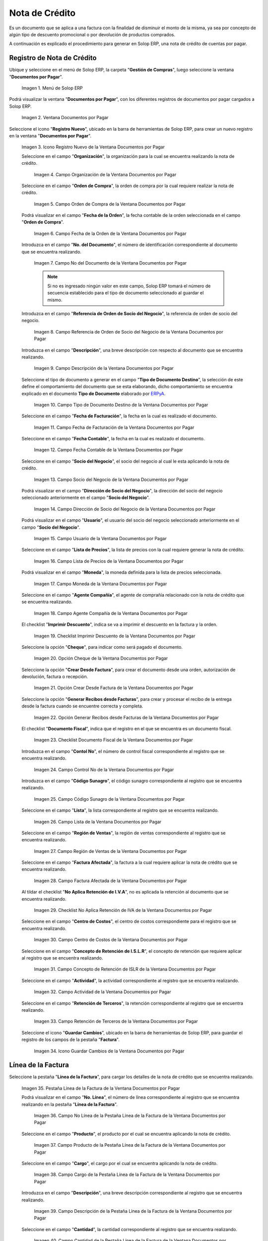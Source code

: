 .. _ERPyA: http://erpya.com

.. |Menú de ADempiere| image:: resources/documents-payable-menu.png
.. |Ventana Documentos por Pagar| image:: resources/documents-payable-window.png
.. |Icono Registro Nuevo de la Ventana Documentos por Pagar| image:: resources/new-record-icon-in-the-documents-payable-window.png
.. |Campo Organización de la Nota de Crédito de CxP| image:: resources/window-organization-field-documents-payable.png
.. |Campo Orden de Compra de la Nota de Crédito de CxP| image:: resources/purchase-order-field-of-the-payables-window.png
.. |Campo Fecha de la Orden de la Nota de Crédito de CxP| image:: resources/date-field-of-the-order-of-the-payables-window.png
.. |Campo Nro del Documento de la Nota de Crédito de CxP| image:: resources/document-number-field-of-the-papers-payable-window.png
.. |Campo Referencia de Orden de Socio del Negocio de la Nota de Crédito de CxP| image:: resources/business-partner-order-reference-field-of-the-payables-window.png
.. |Campo Descripción de la Nota de Crédito de CxP| image:: resources/documents-payable-window-description-field.png
.. |Campo Tipo de Documento Destino de la Nota de Crédito de CxP| image:: resources/cxp-credit-note-document-type-field.png
.. |Campo Fecha de Facturación de la Nota de Crédito de CxP| image:: resources/cxp-credit-note-billing-date-field.png
.. |Campo Fecha Contable de la Nota de Crédito de CxP| image:: resources/cxp-credit-memo-posting-date-field.png
.. |Campo Socio del Negocio de la Nota de Crédito de CxP| image:: resources/cxp-credit-memo-business-partner-field.png
.. |Campo Dirección de Socio del Negocio de la Nota de Crédito de CxP| image:: resources/cxp-credit-memo-business-partner-address-field.png
.. |Campo Usuario de la Nota de Crédito de CxP| image:: resources/cxp-credit-note-user-field.png
.. |Campo Lista de Precios de la Nota de Crédito de CxP| image:: resources/cxp-credit-note-pricelist-field.png
.. |Campo Moneda de la Nota de Crédito de CxP| image:: resources/currency-field-of-the-cxp-credit-note.png
.. |Campo Agente Compañía de la Nota de Crédito de CxP| image:: resources/cxp-credit-memo-company-agent-field.png
.. |Checklist Imprimir Descuento de la Nota de Crédito de CxP| image:: resources/checklist-print-cxp-credit-note-discount.png
.. |Opción Cheque de la Nota de Crédito de CxP| image:: resources/cxp-credit-note-check-option.png
.. |Opción Crear Desde Factura de la Nota de Crédito de CxP| image:: resources/option-create-from-cxp-credit-note-invoice.png
.. |Opción Generar Recibos desde Facturas de la Nota de Crédito de CxP| image:: resources/option-generate-receipts-from-cxp-credit-note-invoices.png
.. |Checklist Documento Fiscal de la Nota de Crédito de CxP| image:: resources/checklist-fiscal-document-of-the-credit-note-of-cxp.png
.. |Campo Control Nro de la Nota de Crédito de CxP| image:: resources/control-field-number-of-the-cxp-credit-note.png
.. |Campo Código Sunagro de la Nota de Crédito de CxP| image:: resources/sunagro-code-field-of-the-cxp-credit-note.png
.. |Campo Lista de la Nota de Crédito de CxP| image:: resources/cxp-credit-memo-list-field.png
.. |Campo Región de Ventas de la Nota de Crédito de CxP| image:: resources/cxp-credit-memo-sales-region-field.png
.. |Campo Factura Afectada de la Nota de Crédito de CxP| image:: resources/affected-invoice-field-of-the-cxp-credit-note.png
.. |Checklist No Aplica Retención de IVA de la Nota de Crédito de CxP| image:: resources/checklist-does-not-apply-vat-withholding-of-the-cxp-credit-note.png
.. |Campo Centro de Costos de la Nota de Crédito de CxP| image:: resources/cxp-credit-memo-cost-center-field.png
.. |Campo Concepto de Retención de ISLR de la Nota de Crédito de CxP| image:: resources/cxp-credit-note-islr-withholding-concept-field.png
.. |Campo Actividad de la Nota de Crédito de CxP| image:: resources/cxp-credit-memo-activity-field.png
.. |Campo Retención de Terceros de la Nota de Crédito de CxP| image:: resources/third-party-retention-field-of-cxp-credit-memo.png
.. |Icono Guardar Cambios de la Nota de Crédito de CxP| image:: resources/save-changes-to-cxp-credit-note-icon.png
.. |Pestaña Línea de la Factura de la Nota de Crédito de CxP| image:: resources/cxp-credit-memo-invoice-line-tab.png
.. |Campo Nro Línea de la Pestaña Línea de la Factura de la Nota de Crédito de CxP| image:: resources/field-number-line-of-the-line-tab-of-the-cxp-credit-note-invoice.png
.. |Campo Producto de la Pestaña Línea de la Factura de la Nota de Crédito de CxP| image:: resources/product-field-of-the-line-tab-of-the-cxp-credit-memo-invoice.png
.. |Campo Cargo de la Pestaña Línea de la Factura de la Nota de Crédito de CxP| image:: resources/charge-field-of-the-line-tab-of-the-cxp-credit-note-invoice.png
.. |Campo Descripción de la Pestaña Línea de la Factura de la Nota de Crédito de CxP| image:: resources/field-description-of-the-line-tab-of-the-cxp-credit-note-invoice.png
.. |Campo Cantidad de la Pestaña Línea de la Factura de la Nota de Crédito de CxP| image:: resources/amount-field-of-the-line-tab-of-the-credit-note-invoice-cxp.png
.. |Campo UM de la Pestaña Línea de la Factura de la Nota de Crédito de CxP| image:: resources/um-field-of-the-line-tab-of-the-cxp-credit-note-invoice.png
.. |Campo Precio de la Pestaña Línea de la Factura de la Nota de Crédito de CxP| image:: resources/price-field-of-the-line-tab-of-the-cxp-credit-note-invoice.png
.. |Campo Precio Actual de la Pestaña Línea de la Factura de la Nota de Crédito de CxP| image:: resources/current-price-field-of-the-line-tab-of-the-cxp-credit-memo-invoice.png
.. |Campo Precio de Lista de la Pestaña Línea de la Factura de la Nota de Crédito de CxP| image:: resources/list-price-field-of-cxp-credit-memo-invoice-line-tab.png
.. |Campo Impuesto de la Pestaña Línea de la Factura de la Nota de Crédito de CxP| image:: resources/tax-field-of-the-line-tab-of-the-cxp-credit-note-invoice.png
.. |campo total del impuesto de la pestaña línea de factura de la nota de crédito de cxp| image:: resources/total-tax-field-on-the-invoice-line-tab-of-the-cxp-credit-memo.png
.. |Campo Factura Afectada de la Pestaña Línea de la Factura de la Nota de Crédito de CxP| image:: resources/affected-invoice-field-of-the-invoice-line-tab-of-the-cxp-credit-memo.png
.. |Campo Actividad de la Pestaña Línea de la Factura de la Nota de Crédito de CxP| image:: resources/activity-field-of-the-line-tab-of-the-cxp-credit-note-invoice.png
.. |Campo Centro de Costos de la Pestaña Línea de la Factura de la Nota de Crédito de CxP| image:: resources/cost-center-field-of-the-line-tab-of-the-cxp-credit-memo-invoice.png
.. |Campo Neto de Línea de la Pestaña Línea de la Factura de la Nota de Crédito de CxP| image:: resources/line-net-field-of-cxp-credit-memo-invoice-line-tab.png
.. |Campo Total de la Línea de la Pestaña Línea de la Factura de la Nota de Crédito de CxP| image:: resources/total-field-of-the-line-of-the-invoice-line-tab-of-the-cxp-credit-memo.png
.. |Icono Guardar Cambios de la Pestaña Línea de la Factura de la Nota de Crédito de CxP| image:: resources/save-changes-icon-of-cxp-credit-note-invoice-line-tab.png
.. |Pestaña Principal Factura de la Nota de Crédito de CxP| image:: resources/cxp-credit-note-invoice-main-tab.png
.. |Opción Completar de la Nota de Crédito de CxP| image:: resources/cxp-credit-note-complete-option.png
.. |Acción Completar y Opción OK de la Nota de Crédito de CxP| image:: resources/action-complete-and-ok-option-of-the-cxp-credit-note.png
.. |Registro de la Factura de la Nota de Crédito CxP| image:: resources/cxp-credit-memo-invoice-record.png
.. |Acercar Asignación de Nota de Crédito de CxP| image:: resources/zoom-in-assigning-the-cxp-credit-note.png
.. |Registro de Asignación de Nota de Crédito de CxP| image:: resources/cxp-credit-memo-assignment-record.png
.. |Pestaña Asignaciones de Nota de Crédito de CxP| image:: resources/cxp-credit-memo-assignments-tab.png


.. _documento/nota-de-crédito-cxp:

**Nota de Crédito**
===================

Es un documento que se aplica a una factura con la finalidad de disminuir el monto de la misma, ya sea por concepto de algún tipo de descuento promocional o por devolución de productos comprados.

A continuación es explicado el procedimiento para generar en Solop ERP, una nota de crédito de cuentas por pagar.

**Registro de Nota de Crédito**
-------------------------------

Ubique y seleccione en el menú de Solop ERP, la carpeta "**Gestión de Compras**", luego seleccione la ventana "**Documentos por Pagar**".

    |Menú de ADempiere|

    Imagen 1. Menú de Solop ERP

Podrá visualizar la ventana "**Documentos por Pagar**", con los diferentes registros de documentos por pagar cargados a Solop ERP.

    |Ventana Documentos por Pagar|

    Imagen 2. Ventana Documentos por Pagar

Seleccione el icono "**Registro Nuevo**", ubicado en la barra de herramientas de Solop ERP, para crear un nuevo registro en la ventana "**Documentos por Pagar**".

    |Icono Registro Nuevo de la Ventana Documentos por Pagar|

    Imagen 3. Icono Registro Nuevo de la Ventana Documentos por Pagar

    Seleccione en el campo "**Organización**", la organización para la cual se encuentra realizando la nota de crédito.

        |Campo Organización de la Nota de Crédito de CxP|

        Imagen 4. Campo Organización de la Ventana Documentos por Pagar

    Seleccione en el campo "**Orden de Compra**", la orden de compra por la cual requiere realizar la nota de crédito.

        |Campo Orden de Compra de la Nota de Crédito de CxP|

        Imagen 5. Campo Orden de Compra de la Ventana Documentos por Pagar

    Podrá visualizar en el campo "**Fecha de la Orden**", la fecha contable de la orden seleccionada en el campo "**Orden de Compra**".

        |Campo Fecha de la Orden de la Nota de Crédito de CxP|

        Imagen 6. Campo Fecha de la Orden de la Ventana Documentos por Pagar

    Introduzca en el campo "**No. del Documento**", el número de identificación correspondiente al documento que se encuentra realizando.

        |Campo Nro del Documento de la Nota de Crédito de CxP|

        Imagen 7. Campo No del Documento de la Ventana Documentos por Pagar

        .. note::

            Si no es ingresado ningún valor en este campo, Solop ERP tomará el número de secuencia establecido para el tipo de documento seleccionado al guardar el mismo.

    Introduzca en el campo "**Referencia de Orden de Socio del Negocio**", la referencia de orden de socio del negocio.

        |Campo Referencia de Orden de Socio del Negocio de la Nota de Crédito de CxP|

        Imagen 8. Campo Referencia de Orden de Socio del Negocio de la Ventana Documentos por Pagar

    Introduzca en el campo "**Descripción**", una breve descripción con respecto al documento que se encuentra realizando.

        |Campo Descripción de la Nota de Crédito de CxP|

        Imagen 9. Campo Descripción de la Ventana Documentos por Pagar

    Seleccione el tipo de documento a generar en el campo "**Tipo de Documento Destino**", la selección de este define el comportamiento del documento que se esta elaborando, dicho comportamiento se encuentra explicado en el documento **Tipo de Documento** elaborado por `ERPyA`_.

        |Campo Tipo de Documento Destino de la Nota de Crédito de CxP|

        Imagen 10. Campo Tipo de Documento Destino de la Ventana Documentos por Pagar 

    Seleccione en el campo "**Fecha de Facturación**", la fecha en la cual es realizado el documento.

        |Campo Fecha de Facturación de la Nota de Crédito de CxP|

        Imagen 11. Campo Fecha de Facturación de la Ventana Documentos por Pagar

    Seleccione en el campo "**Fecha Contable**", la fecha en la cual es realizado el documento.

        |Campo Fecha Contable de la Nota de Crédito de CxP|

        Imagen 12. Campo Fecha Contable de la Ventana Documentos por Pagar

    Seleccione en el campo "**Socio del Negocio**", el socio del negocio al cual le esta aplicando la nota de crédito.

        |Campo Socio del Negocio de la Nota de Crédito de CxP|

        Imagen 13. Campo Socio del Negocio de la Ventana Documentos por Pagar

    Podrá visualizar en el campo "**Dirección de Socio del Negocio**", la dirección del socio del negocio seleccionado anteriormente en el campo "**Socio del Negocio**".

        |Campo Dirección de Socio del Negocio de la Nota de Crédito de CxP|

        Imagen 14. Campo Dirección de Socio del Negocio de la Ventana Documentos por Pagar

    Podrá visualizar en el campo "**Usuario**", el usuario del socio del negocio seleccionado anteriormente en el campo "**Socio del Negocio**".

        |Campo Usuario de la Nota de Crédito de CxP|

        Imagen 15. Campo Usuario de la Ventana Documentos por Pagar

    Seleccione en el campo "**Lista de Precios**", la lista de precios con la cual requiere generar la nota de crédito.

        |Campo Lista de Precios de la Nota de Crédito de CxP|

        Imagen 16. Campo Lista de Precios de la Ventana Documentos por Pagar

    Podrá visualizar en el campo "**Moneda**", la moneda definida para la lista de precios seleccionada. 

        |Campo Moneda de la Nota de Crédito de CxP|

        Imagen 17. Campo Moneda de la Ventana Documentos por Pagar

    Seleccione en el campo "**Agente Compañía**", el agente de comprañía relacionado con la nota de crédito que se encuentra realizando.

        |Campo Agente Compañía de la Nota de Crédito de CxP|

        Imagen 18. Campo Agente Compañía de la Ventana Documentos por Pagar

    El checklist "**Imprimir Descuento**", indica se va a imprimir el descuento en la factura y la orden.

        |Checklist Imprimir Descuento de la Nota de Crédito de CxP|

        Imagen 19. Checklist Imprimir Descuento de la Ventana Documentos por Pagar

    Seleccione la opción "**Cheque**", para indicar como será pagado el documento.

        |Opción Cheque de la Nota de Crédito de CxP|

        Imagen 20. Opción Cheque de la Ventana Documentos por Pagar

    Seleccione la opción "**Crear Desde Factura**", para crear el documento desde una orden, autorización de devolución, factura o recepción.

        |Opción Crear Desde Factura de la Nota de Crédito de CxP|

        Imagen 21. Opción Crear Desde Factura de la Ventana Documentos por Pagar

    Seleccione la opción "**Generar Recibos desde Facturas**", para crear y procesar el recibo de la entrega desde la factura cuando se encuentre correcta y completa.

        |Opción Generar Recibos desde Facturas de la Nota de Crédito de CxP|

        Imagen 22. Opción Generar Recibos desde Facturas de la Ventana Documentos por Pagar

    El checklist "**Documento Fiscal**", indica que el registro en el que se encuentra es un documento fiscal.

        |Checklist Documento Fiscal de la Nota de Crédito de CxP|

        Imagen 23. Checklist Documento Fiscal de la Ventana Documentos por Pagar

    Introduzca en el campo "**Contol No**", el número de control fiscal correspondiente al registro que se encuentra realizando.

        |Campo Control Nro de la Nota de Crédito de CxP|

        Imagen 24. Campo Control No de la Ventana Documentos por Pagar

    Introduzca en el campo "**Código Sunagro**", el código sunagro correspondiente al registro que se encuentra realizando.

        |Campo Código Sunagro de la Nota de Crédito de CxP|

        Imagen 25. Campo Código Sunagro de la Ventana Documentos por Pagar

    Seleccione en el campo "**Lista**", la lista correspondiente al registro que se encuentra realizando.

        |Campo Lista de la Nota de Crédito de CxP|

        Imagen 26. Campo Lista de la Ventana Documentos por Pagar

    Seleccione en el campo "**Región de Ventas**", la región de ventas correspondiente al registro que se encuentra realizando.

        |Campo Región de Ventas de la Nota de Crédito de CxP|

        Imagen 27. Campo Región de Ventas de la Ventana Documentos por Pagar

    Seleccione en el campo "**Factura Afectada**", la factura a la cual requiere aplicar la nota de crédito que se encuentra realizando.

        |Campo Factura Afectada de la Nota de Crédito de CxP|

        Imagen 28. Campo Factura Afectada de la Ventana Documentos por Pagar

    Al tildar el checklist "**No Aplica Retención de I.V.A**", no es aplicada la retención al documento que se encuentra realizando.

        |Checklist No Aplica Retención de IVA de la Nota de Crédito de CxP|

        Imagen 29. Checklist No Aplica Retención de IVA de la Ventana Documentos por Pagar
    
    Seleccione en el campo "**Centro de Costos**", el centro de costos correspondiente para el registro que se encuentra realizando.

        |Campo Centro de Costos de la Nota de Crédito de CxP|

        Imagen 30. Campo Centro de Costos de la Ventana Documentos por Pagar

    Seleccione en el campo "**Concepto de Retención de I.S.L.R**", el concepto de retención que requiere aplicar al registro que se encuentra realizando.

        |Campo Concepto de Retención de ISLR de la Nota de Crédito de CxP|

        Imagen 31. Campo Concepto de Retención de ISLR de la Ventana Documentos por Pagar

    Seleccione en el campo "**Actividad**", la actividad correspondiente al registro que se encuentra realizando.

        |Campo Actividad de la Nota de Crédito de CxP|

        Imagen 32. Campo Actividad de la Ventana Documentos por Pagar

    Seleccione en el campo "**Retención de Terceros**", la retención correspondiente al registro que se encuentra realizando.

        |Campo Retención de Terceros de la Nota de Crédito de CxP|

        Imagen 33. Campo Retención de Terceros de la Ventana Documentos por Pagar

    Seleccione el icono "**Guardar Cambios**", ubicado en la barra de herramientas de Solop ERP, para guardar el registro de los campos de la pestaña "**Factura**".

        |Icono Guardar Cambios de la Nota de Crédito de CxP|

        Imagen 34. Icono Guardar Cambios de la Ventana Documentos por Pagar

**Línea de la Factura**
-----------------------

Seleccione la pestaña "**Línea de la Factura**", para cargar los detalles de la nota de crédito que se encuentra realizando.

    |Pestaña Línea de la Factura de la Nota de Crédito de CxP|

    Imagen 35. Pestaña Línea de la Factura de la Ventana Documentos por Pagar

    Podrá visualizar en el campo "**No. Línea**", el número de línea correspondiente al registro que se encuentra realizando en la pestaña "**Línea de la Factura**".

        |Campo Nro Línea de la Pestaña Línea de la Factura de la Nota de Crédito de CxP|

        Imagen 36. Campo No Línea de la Pestaña Línea de la Factura de la Ventana Documentos por Pagar
        
    Seleccione en el campo "**Producto**", el producto por el cual se encuentra aplicando la nota de crédito.

        |Campo Producto de la Pestaña Línea de la Factura de la Nota de Crédito de CxP|

        Imagen 37. Campo Producto de la Pestaña Línea de la Factura de la Ventana Documentos por Pagar

    Seleccione en el campo "**Cargo**", el cargo por el cual se encuentra aplicando la nota de crédito.

        |Campo Cargo de la Pestaña Línea de la Factura de la Nota de Crédito de CxP|

        Imagen 38. Campo Cargo de la Pestaña Línea de la Factura de la Ventana Documentos por Pagar

    Introduzca en el campo "**Descripción**", una breve descripción correspondiente al registro que se encuentra realizando.

        |Campo Descripción de la Pestaña Línea de la Factura de la Nota de Crédito de CxP|

        Imagen 39. Campo Descripción de la Pestaña Línea de la Factura de la Ventana Documentos por Pagar
    
    Seleccione en el campo "**Cantidad**", la cantidad correspondiente al registro que se encuentra realizando.

        |Campo Cantidad de la Pestaña Línea de la Factura de la Nota de Crédito de CxP|

        Imagen 40. Campo Cantidad de la Pestaña Línea de la Factura de la Ventana Documentos por Pagar

    Seleccione en el campo "**UM**", la unidad de medida relacionada al registro que se encuentra realizando.

        |Campo UM de la Pestaña Línea de la Factura de la Nota de Crédito de CxP|

        Imagen 41. Campo UM de la Pestaña Línea de la Factura de la Ventana Documentos por Pagar

    Introduzca en el campo "**Precio**", el precio correspondiente a la nota de crédito que se encuentra realizando.

        |Campo Precio de la Pestaña Línea de la Factura de la Nota de Crédito de CxP|

        Imagen 42. Campo Precio de la Pestaña Línea de la Factura de la Ventana Documentos por Pagar

    Podrá visualizar en el campo "**Precio Actual**", el precio actual ingresado en el campo "**Precio**".

        |Campo Precio Actual de la Pestaña Línea de la Factura de la Nota de Crédito de CxP|

        Imagen 43. Campo Precio Actual de la Pestaña Línea de la Factura de la Ventana Documentos por Pagar

    Podrá visualizar en el campo "**Precio de Lista**", el precio de lista oficial.

        |Campo Precio de Lista de la Pestaña Línea de la Factura de la Nota de Crédito de CxP|

        Imagen 44. Campo Precio de Lista de la Pestaña Línea de la Factura de la Ventana Documentos por Pagar

    Seleccione en el campo "**Impuesto**", el tipo de impuesto a aplicar en el registro que se encuentra realizando.

        |Campo Impuesto de la Pestaña Línea de la Factura de la Nota de Crédito de CxP|

        Imagen 45. Campo Impuesto de la Pestaña Línea de la Factura de la Ventana Documentos por Pagar

    Podrá visualizar en el campo "**Total Impuesto**", el monto total del impuesto aplicado al documento que se encuentra realizando.

        |campo total del impuesto de la pestaña línea de factura de la nota de crédito de cxp|

        Imagen 46. Campo Total Impuesto de la Pestaña Línea de la Factura de la Ventana Documentos por Pagar

    Seleccione en el campo "**Factura Afectada**", la factura afectada para asignar la nota automáticamente.

        |Campo Factura Afectada de la Pestaña Línea de la Factura de la Nota de Crédito de CxP|

        Imagen 47. Campo Factura Afectada de la Pestaña Línea de la Factura de la Ventana Documentos por Pagar

    Seleccione en el campo "**Actividad**", la actividad correspondiente al registro que se encuentra realizando.

        |Campo Actividad de la Pestaña Línea de la Factura de la Nota de Crédito de CxP|

        Imagen 48. Campo Actividad de la Pestaña Línea de la Factura de la Ventana Documentos por Pagar

    Seleccione en el campo "**Centro de Costos**", el centro de costos correspondiente al registro que se encuentra realizando.

        |Campo Centro de Costos de la Pestaña Línea de la Factura de la Nota de Crédito de CxP|

        Imagen 49. Campo Centro de Costos de la Pestaña Línea de la Factura de la Ventana Documentos por Pagar

    Podrá visualizar en el campo "**Neto de Línea**", el neto de la línea.

        |Campo Neto de Línea de la Pestaña Línea de la Factura de la Nota de Crédito de CxP|

        Imagen 50. Campo Neto de Línea de la Pestaña Línea de la Factura de la Ventana Documentos por Pagar

    Podrá visualizar en el campo "**Total de la Línea**", el resultado de la sumatoria del valor en el campo "**Neto de Línea**" más el valor en el campo "**Total del Impuesto**".

        |Campo Total de la Línea de la Pestaña Línea de la Factura de la Nota de Crédito de CxP|

        Imagen 51. Campo Total de la Línea de la Pestaña Línea de la Factura de la Ventana Documentos por Pagar

    Seleccione el icono "**Guardar Cambios**", ubicado en la barra de herramientas de Solop ERP, para guardar el registro de los campos de la pestaña "**Línea de la Factura**".

        |Icono Guardar Cambios de la Pestaña Línea de la Factura de la Nota de Crédito de CxP|

        Imagen 52. Icono Guardar Cambios de la Pestaña Línea de la Factura de la Ventana Documentos por Pagar

    Seleccione la pestaña principal "**Factura**" y ubique la opción "**Completar**", en la parte inferior derecha de la ventana.

        |Pestaña Principal Factura de la Nota de Crédito de CxP|

        Imagen 53. Pestaña Principal Factura de la Ventana Documentos por Pagar

    Seleccione la opción "**Completar**", para completar el documento "**Nota de Crédito de CxP**".

        |Opción Completar de la Nota de Crédito de CxP|

        Imagen 54. Opción Completar de la Ventana Documentos por Pagar

    Seleccione la acción "**Completar**" y la opción "**OK**", para culminar el proceso.

        |Acción Completar y Opción OK de la Nota de Crédito de CxP|

        Imagen 55. Acción Completar y Opción OK de la Ventana Documentos por Pagar

**Consultar Asignación de Nota de Crédito Aplicada**
----------------------------------------------------

Ubique el registro de la factura asociada a la nota de crédito, en este caso se ubica la factura "**1000108**" y posteriormente seleccione la pestaña "**Pagos Asignados**".

    |Registro de la Factura de la Nota de Crédito CxP|

    Imagen 56. Registro de la Factura Asociada a la Nota de Crédito de CxP

Haga clic contrario en el campo "**Asignación**" y seleccione la opción "**Acercar**" en el menú visualizado.

    |Acercar Asignación de Nota de Crédito de CxP|

    Imagen 57. Acercar Asignación de Nota de Crédito de CxP

Podrá visualizar el registro de la asignación creada al completar el documento "**Nota de Crédito de CxP**".

    |Registro de Asignación de Nota de Crédito de CxP|

    Imagen 58. Registro de Asignación de Nota de Crédito de CxP

Seleccione la pestaña "**Asignaciones**", para visualizar la información del monto de la nota de crédito aplicada a la factura.

    |Pestaña Asignaciones de Nota de Crédito de CxP|

    Imagen 59. Pestaña Asignaciones de la Ventana Consulta de Asignación